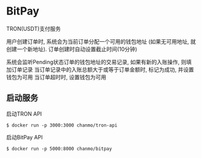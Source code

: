 * BitPay

TRON(USDT)支付服务

用户创建订单时, 系统会为当前订单分配一个可用的钱包地址 (如果无可用地址, 就创建一个新地址).
订单创建时自动设置截止时间(10分钟)

系统会监听Pending状态订单的钱包地址的交易记录, 如果有新的入账操作, 则填加订单记录
当订单记录中的入账总额大于或等于订单金额时, 标记为成功, 并设置钱包为可用
当订单超时时, 设置钱包为可用

** 启动服务

启动TRON API
#+BEGIN_SRC
  $ docker run -p 3000:3000 chanmo/tron-api
#+END_SRC

启动BitPay API
#+BEGIN_SRC
  $ docker run -p 5000:8000 chanmo/bitpay
#+END_SRC
